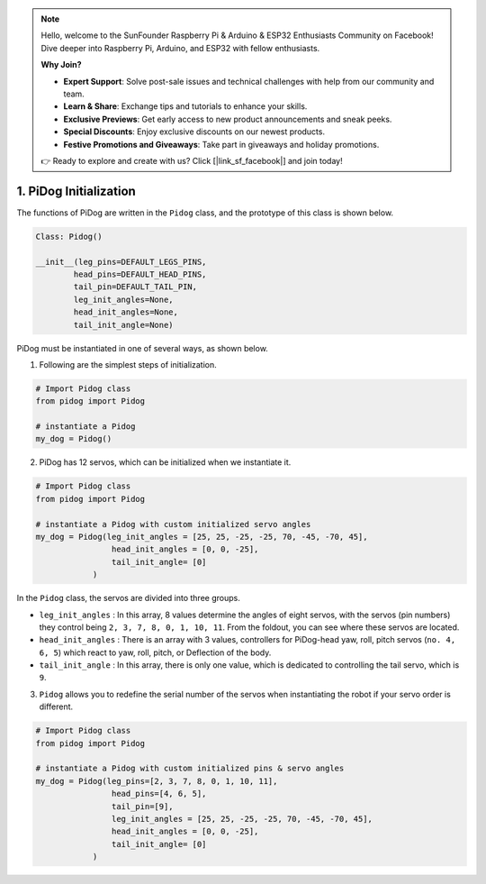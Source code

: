 .. note::

    Hello, welcome to the SunFounder Raspberry Pi & Arduino & ESP32 Enthusiasts Community on Facebook! Dive deeper into Raspberry Pi, Arduino, and ESP32 with fellow enthusiasts.

    **Why Join?**

    - **Expert Support**: Solve post-sale issues and technical challenges with help from our community and team.
    - **Learn & Share**: Exchange tips and tutorials to enhance your skills.
    - **Exclusive Previews**: Get early access to new product announcements and sneak peeks.
    - **Special Discounts**: Enjoy exclusive discounts on our newest products.
    - **Festive Promotions and Giveaways**: Take part in giveaways and holiday promotions.

    👉 Ready to explore and create with us? Click [|link_sf_facebook|] and join today!

1. PiDog Initialization
============================

The functions of PiDog are written in the ``Pidog`` class, and the prototype of this class is shown below.

.. code-block:: python

    Class: Pidog()

    __init__(leg_pins=DEFAULT_LEGS_PINS, 
            head_pins=DEFAULT_HEAD_PINS,
            tail_pin=DEFAULT_TAIL_PIN,
            leg_init_angles=None,
            head_init_angles=None,
            tail_init_angle=None)


PiDog must be instantiated in one of several ways, as shown below.

1. Following are the simplest steps of initialization.

.. code-block:: python

    # Import Pidog class
    from pidog import Pidog

    # instantiate a Pidog
    my_dog = Pidog()

2. PiDog has 12 servos, which can be initialized when we instantiate it.

.. code-block:: python

    # Import Pidog class
    from pidog import Pidog

    # instantiate a Pidog with custom initialized servo angles
    my_dog = Pidog(leg_init_angles = [25, 25, -25, -25, 70, -45, -70, 45],
                    head_init_angles = [0, 0, -25],
                    tail_init_angle= [0]
                )

In the ``Pidog`` class, the servos are divided into three groups.

* ``leg_init_angles`` : In this array, 8 values determine the angles of eight servos, with the servos (pin numbers) they control being ``2, 3, 7, 8, 0, 1, 10, 11``. From the foldout, you can see where these servos are located.

* ``head_init_angles`` : There is an array with 3 values, controllers for PiDog-head yaw, roll, pitch servos (``no. 4, 6, 5``) which react to yaw, roll, pitch, or Deflection of the body.

* ``tail_init_angle`` : In this array, there is only one value, which is dedicated to controlling the tail servo, which is ``9``.


3. ``Pidog`` allows you to redefine the serial number of the servos when instantiating the robot if your servo order is different.

.. code-block:: python

    # Import Pidog class
    from pidog import Pidog

    # instantiate a Pidog with custom initialized pins & servo angles
    my_dog = Pidog(leg_pins=[2, 3, 7, 8, 0, 1, 10, 11], 
                    head_pins=[4, 6, 5],
                    tail_pin=[9],
                    leg_init_angles = [25, 25, -25, -25, 70, -45, -70, 45],
                    head_init_angles = [0, 0, -25],
                    tail_init_angle= [0]
                )